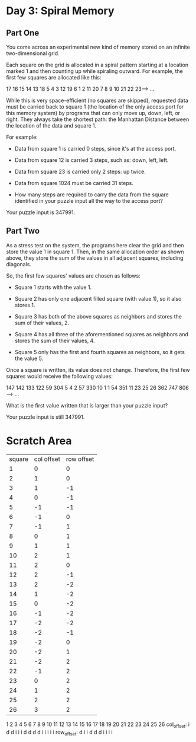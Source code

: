 * Day 3: Spiral Memory

** Part One

   You come across an experimental new kind of memory stored on an infinite
   two-dimensional grid.

   Each square on the grid is allocated in a spiral pattern starting at a
   location marked 1 and then counting up while spiraling outward. For example,
   the first few squares are allocated like this:

   17  16  15  14  13
   18   5   4   3  12
   19   6   1   2  11
   20   7   8   9  10
   21  22  23---> ...

   While this is very space-efficient (no squares are skipped), requested data
   must be carried back to square 1 (the location of the only access port for
   this memory system) by programs that can only move up, down, left, or
   right. They always take the shortest path: the Manhattan Distance between
   the location of the data and square 1.

   For example:

   - Data from square 1 is carried 0 steps, since it's at the access port.

   - Data from square 12 is carried 3 steps, such as: down, left, left.

   - Data from square 23 is carried only 2 steps: up twice.

   - Data from square 1024 must be carried 31 steps.

   - How many steps are required to carry the data from the square identified
     in your puzzle input all the way to the access port?

   Your puzzle input is 347991.

** Part Two

   As a stress test on the system, the programs here clear the grid and then
   store the value 1 in square 1. Then, in the same allocation order as shown
   above, they store the sum of the values in all adjacent squares, including
   diagonals.

   So, the first few squares' values are chosen as follows:

   - Square 1 starts with the value 1.

   - Square 2 has only one adjacent filled square (with value 1), so it also
     stores 1.

   - Square 3 has both of the above squares as neighbors and stores the sum of
     their values, 2.

   - Square 4 has all three of the aforementioned squares as neighbors and
     stores the sum of their values, 4.

   - Square 5 only has the first and fourth squares as neighbors, so it gets
     the value 5.

   Once a square is written, its value does not change. Therefore, the first
   few squares would receive the following values:

   147  142  133  122   59
   304    5    4    2   57
   330   10    1    1   54
   351   11   23   25   26
   362  747  806--->   ...

   What is the first value written that is larger than your puzzle input?

   Your puzzle input is still 347991.

* Scratch Area

  | square | col offset | row offset |
  |      1 |          0 |          0 |
  |      2 |          1 |          0 |
  |      3 |          1 |         -1 |
  |      4 |          0 |         -1 |
  |      5 |         -1 |         -1 |
  |      6 |         -1 |          0 |
  |      7 |         -1 |          1 |
  |      8 |          0 |          1 |
  |      9 |          1 |          1 |
  |     10 |          2 |          1 |
  |     11 |          2 |          0 |
  |     12 |          2 |         -1 |
  |     13 |          2 |         -2 |
  |     14 |          1 |         -2 |
  |     15 |          0 |         -2 |
  |     16 |         -1 |         -2 |
  |     17 |         -2 |         -2 |
  |     18 |         -2 |         -1 |
  |     19 |         -2 |          0 |
  |     20 |         -2 |          1 |
  |     21 |         -2 |          2 |
  |     22 |         -1 |          2 |
  |     23 |          0 |          2 |
  |     24 |          1 |          2 |
  |     25 |          2 |          2 |
  |     26 |          3 |          2 |

              1 2 3 4 5 6 7 8 9 10 11 12 13 14 15 16 17 18 19 20 21 22 23 24 25 26
  col_offset:   i   d d     i i  i           d  d  d  d              i  i  i  i  i
  row_offset:     d     i i         d  d  d              i  i  i  i
